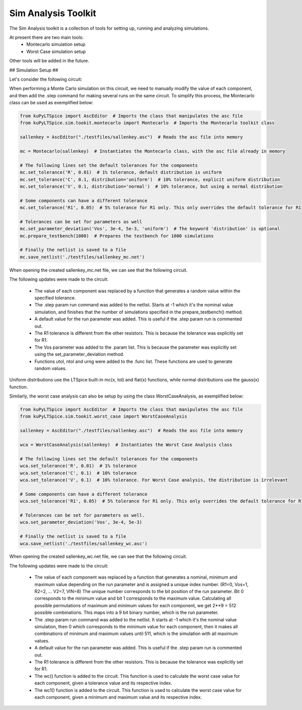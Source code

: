 Sim Analysis Toolkit
====================

The Sim Analysis toolkit is a collection of tools for setting up, running and analyzing simulations.

At present there are two main tools:
    * Montecarlo simulation setup
    * Worst Case simulation setup

Other tools will be added in the future.

## Simulation Setup ##

Let's consider the following circuit:

.. image:: sallenkey.png
    :alt: Sallen-Key Amplifier
    :align: center
    :width: 710px

When performing a Monte Carlo simulation on this circuit, we need to manually modify the value of each component,
and then add the .step command for making several runs on the same circuit.
To simplify this process, the Montecarlo class can be used as exemplified below:

.. code-block:: python

    from kuPyLTSpice import AscEditor  # Imports the class that manipulates the asc file
    from kuPyLTSpice.sim.tookit.montecarlo import Montecarlo  # Imports the Montecarlo toolkit class

    sallenkey = AscEditor("./testfiles/sallenkey.asc")  # Reads the asc file into memory

    mc = Montecarlo(sallenkey)  # Instantiates the Montecarlo class, with the asc file already in memory

    # The following lines set the default tolerances for the components
    mc.set_tolerance('R', 0.01)  # 1% tolerance, default distribution is uniform
    mc.set_tolerance('C', 0.1, distribution='uniform')  # 10% tolerance, explicit uniform distribution
    mc.set_tolerance('V', 0.1, distribution='normal')  # 10% tolerance, but using a normal distribution

    # Some components can have a different tolerance
    mc.set_tolerance('R1', 0.05)  # 5% tolerance for R1 only. This only overrides the default tolerance for R1

    # Tolerances can be set for parameters as well
    mc.set_parameter_deviation('Vos', 3e-4, 5e-3, 'uniform')  # The keyword 'distribution' is optional
    mc.prepare_testbench(1000)  # Prepares the testbench for 1000 simulations

    # Finally the netlist is saved to a file
    mc.save_netlist('./testfiles/sallenkey_mc.net')

When opening the created sallenkey_mc.net file, we can see that the following circuit.

.. image:: sallenkey_mc.png
    :alt: Sallen-Key Amplifier with Montecarlo
    :align: center
    :width: 710px

The following updates were made to the circuit:

    * The value of each component was replaced by a function that generates a random value within the specified tolerance.

    * The .step param run command was added to the netlist. Starts at -1 which it's the nominal value simulation, and
      finishes that the number of simulations specified in the prepare_testbench() method.

    * A default value for the run parameter was added. This is useful if the .step param run is commented out.

    * The R1 tolerance is different from the other resistors. This is because the tolerance was explicitly set for R1.

    * The Vos parameter was added to the .param list. This is because the parameter was explicitly set using the
      set_parameter_deviation method.

    * Functions utol, ntol and urng were added to the .func list. These functions are used to generate random values.


Uniform distributions use the LTSpice built-in mc(x, tol) and flat(x) functions, while normal distributions use the
gauss(x) function.

Similarly, the worst case analysis can also be setup by using the class WorstCaseAnalysis, as exemplified below:

.. code-block:: python

    from kuPyLTSpice import AscEditor  # Imports the class that manipulates the asc file
    from kuPyLTSpice.sim.tookit.worst_case import WorstCaseAnalysis

    sallenkey = AscEditor("./testfiles/sallenkey.asc")  # Reads the asc file into memory

    wca = WorstCaseAnalysis(sallenkey)  # Instantiates the Worst Case Analysis class

    # The following lines set the default tolerances for the components
    wca.set_tolerance('R', 0.01)  # 1% tolerance
    wca.set_tolerance('C', 0.1)  # 10% tolerance
    wca.set_tolerance('V', 0.1)  # 10% tolerance. For Worst Case analysis, the distribution is irrelevant

    # Some components can have a different tolerance
    wca.set_tolerance('R1', 0.05)  # 5% tolerance for R1 only. This only overrides the default tolerance for R1

    # Tolerances can be set for parameters as well.
    wca.set_parameter_deviation('Vos', 3e-4, 5e-3)

    # Finally the netlist is saved to a file
    wca.save_netlist('./testfiles/sallenkey_wc.asc')

When opening the created sallenkey_wc.net file, we can see that the following circuit.

.. image:: sallenkey_wc.png
    :alt: Sallen-Key Amplifier with Worst Case Analysis
    :align: center
    :width: 710px


The following updates were made to the circuit:

  * The value of each component was replaced by a function that generates a nominal, minimum and maximum value depending
    on the run parameter and is assigned a unique index number. (R1=0, Vos=1, R2=2, ... V2=7, VIN=8)
    The unique number corresponds to the bit position of the run parameter. Bit 0 corresponds to the minimum value and
    bit 1 corresponds to the maximum value. Calculating all possible permutations of maximum and minimum values for each
    component, we get 2**9 = 512 possible combinations. This maps into a 9 bit binary number, which is the run parameter.

  * The .step param run command was added to the netlist. It starts at -1 which it's the nominal value simulation, then 0
    which corresponds to the minimum value for each component, then it makes all combinations of minimum and maximum values
    until 511, which is the simulation with all maximum values.

  * A default value for the run parameter was added. This is useful if the .step param run is commented out.

  * The R1 tolerance is different from the other resistors. This is because the tolerance was explicitly set for R1.

  * The wc() function is added to the circuit. This function is used to calculate the worst case value for each component,
    given a tolerance value and its respective index.

  * The wc1() function is added to the circuit. This function is used to calculate the worst case value for each component,
    given a minimum and maximum value and its respective index.